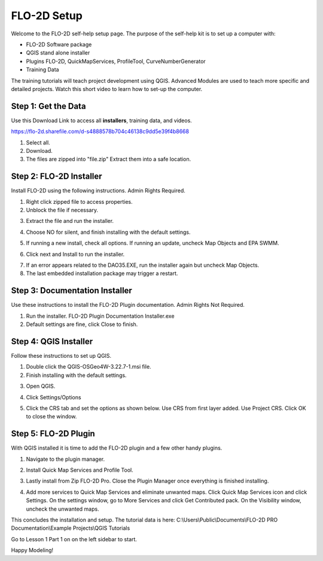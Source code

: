 FLO-2D Setup
=============

Welcome to the FLO-2D self-help setup page. The purpose of the self-help kit is to set up a computer with:

- FLO-2D Software package
- QGIS stand alone installer
- Plugins FLO-2D, QuickMapServices, ProfileTool, CurveNumberGenerator
- Training Data

The training tutorials will teach project development using
QGIS.  Advanced Modules are used to teach more specific and detailed projects.  Watch this short video to learn how
to set-up the computer.

.. youtube:: GF1LZqU6cdc

Step 1: Get the Data
---------------------

Use this Download Link to access all **installers**, training data, and videos.

https://flo-2d.sharefile.com/d-s4888578b704c46138c9dd5e39f4b8668

.. image:: ../img/Instructions/image1.png


1. Select all.

2. Download.

3. The files are zipped into "file.zip"  Extract them into a safe location.

.. image:: ../img/Instructions/image2.png


Step 2: FLO-2D Installer
------------------------
Install FLO-2D using the following instructions.  Admin Rights Required.

.. image:: ../img/Instructions/image3.png


1. Right click zipped file to access properties.

2. Unblock the file if necessary.

.. image:: ../img/Instructions/image4.png


3. Extract the file and run the installer.

.. image:: ../img/Instructions/image5.png


4. Choose NO for silent, and finish installing with the default settings.

.. image:: ../img/Instructions/image6.png


5. If running a new install, check all options.  If running an update, uncheck Map Objects and EPA SWMM.

.. image:: ../img/Instructions/image15.png


6. Click next and Install to run the installer.

.. image:: ../img/Instructions/image16.png


7. If an error appears related to the DAO35.EXE, run the installer again but uncheck
   Map Objects.

8. The last embedded installation package may trigger a restart.

.. image:: ../img/Instructions/image17.png


Step 3: Documentation Installer
--------------------------------
Use these instructions to install the FLO-2D Plugin documentation.  Admin Rights Not Required.

1. Run the installer.  FLO-2D Plugin Documentation Installer.exe

2. Default settings are fine, click Close to finish.

.. image:: ../img/Instructions/image7.png


Step 4: QGIS Installer
----------------------
Follow these instructions to set up QGIS.

1. Double click the QGIS-OSGeo4W-3.22.7-1.msi file.

2. Finish installing with the default settings.

.. image:: ../img/Instructions/image8.png


3. Open QGIS.

.. image:: ../img/Workshop/Worksh002.png


4. Click Settings/Options

.. image:: ../img/Instructions/image13.png


5. Click the CRS tab and set the options as shown below.  Use CRS from first layer added.  Use Project CRS.  Click OK to
   close the window.

.. image:: ../img/Instructions/image14.png


Step 5: FLO-2D Plugin
----------------------
With QGIS installed it is time to add the FLO-2D plugin and a few other handy plugins.

1. Navigate to the plugin manager.

.. image:: ../img/Instructions/image10.png


2. Install Quick Map Services and Profile Tool.

.. image:: ../img/Instructions/image11.png


3. Lastly install from Zip FLO-2D Pro.
   Close the Plugin Manager once everything is finished installing.

.. image:: ../img/Instructions/image12.gif


4. Add more services to Quick Map Services and eliminate unwanted maps.  Click Quick Map Services icon and click Settings.
   On the settings window, go to More Services and click Get Contributed pack.  On the Visibility window, uncheck the
   unwanted maps.

.. image:: ../img/Instructions/image15.gif


This concludes the installation and setup.  The tutorial data is here:
C:\\Users\\Public\\Documents\\FLO-2D PRO Documentation\\Example Projects\\QGIS Tutorials

.. image:: ../img/Instructions/image9.png


Go to Lesson 1 Part 1 on on the left sidebar to start.

Happy Modeling!


